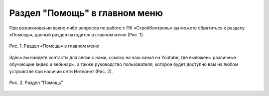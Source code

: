 Раздел "Помощь" в главном меню
==============================

При возникновении каких-либо вопросов по работе с ПК «СтройКонтроль» вы можете обратиться к разделу «Помощь»,
данный раздел находится в главном меню (Рис. 1).

..  figure:: images/help-1-in-main-menu.png
    :alt: Раздел "Помощь"
    :align: center    
    
    Рис. 1.  Раздел «Помощь» в главном меню

Здесь вы найдете контакты для связи с нами, ссылку на наш канал на Youtube, где выложены различные обучающие видео и вебинары,
а также руководство пользователя, которое будет доступно вам на любом устройстве при наличии сети Интернет (Рис. 2).

..  figure:: images/help-2-overview.png
    :alt: Раздел "Помощь"
    :align: center

    Рис. 2.  Раздел "Помощь"